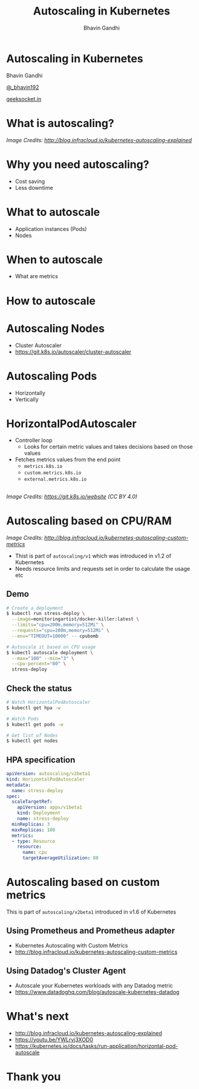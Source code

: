 #+TITLE: Autoscaling in Kubernetes
#+AUTHOR: Bhavin Gandhi
#+EMAIL: @_bhavin192
#+REVEAL_THEME: black
#+OPTIONS: num:nil toc:nil ^:nil
* Autoscaling in Kubernetes
  Bhavin Gandhi

  [[https://twitter.com/_bhavin192][@_bhavin192]]

  [[https://geeksocket.in][geeksocket.in]]
* What is autoscaling?
  [[file:images/autoscaling-explained.png]]

  /Image Credits: [[http://blog.infracloud.io/kubernetes-autoscaling-explained][http://blog.infracloud.io/kubernetes-autoscaling-explained]]/
* Why you need autoscaling?
  - Cost saving
  - Less downtime
* What to autoscale
  - Application instances (Pods)
  - Nodes
* When to autoscale
  - What are metrics
* How to autoscale
* Autoscaling Nodes
  - Cluster Autoscaler
  - [[https://git.k8s.io/autoscaler/cluster-autoscaler][https://git.k8s.io/autoscaler/cluster-autoscaler]]
* Autoscaling Pods
  - Horizontally
  - Vertically
* HorizontalPodAutoscaler
  - Controller loop
    - Looks for certain metric values and takes decisions based on those values
  - Fetches metrics values from the end point
    - src_sh[:exports code]{metrics.k8s.io}
    - src_sh[:exports code]{custom.metrics.k8s.io}
    - src_sh[:exports code]{external.metrics.k8s.io}
** 
   [[file:images/horizontal-pod-autoscaler.png]]

   /Image Credits: [[https://git.k8s.io/website][https://git.k8s.io/website]] (CC BY 4.0)/
* Autoscaling based on CPU/RAM
  [[file:images/core-metrics.png]]

  /Image Credits: [[http://blog.infracloud.io/kubernetes-autoscaling-custom-metrics][http://blog.infracloud.io/kubernetes-autoscaling-custom-metrics]]/
  #+BEGIN_NOTES
  - Thist is part of src_sh[:exports code]{autoscaling/v1} which was introduced in v1.2 of Kubernetes
  - Needs resource limits and requests set in order to calculate the usage etc
  #+END_NOTES
** Demo
   #+BEGIN_SRC bash
   # Create a deployment
   $ kubectl run stress-deploy \
     --image=monitoringartist/docker-killer:latest \
     --limits="cpu=200m,memory=512Mi" \
     --requests="cpu=200m,memory=512Mi" \
     --env="TIMEOUT=10000" -- cpubomb

   # Autoscale it based on CPU usage
   $ kubectl autoscale deployment \
     --max="100" --min="3" \
     --cpu-percent="80" \
     stress-deploy
   #+END_SRC
** Check the status
   #+BEGIN_SRC bash
   # Watch HorizontalPodAutoscaler
   $ kubectl get hpa -w

   # Watch Pods
   $ kubectl get pods -w

   # Get list of Nodes
   $ kubectl get nodes
   #+END_SRC
** HPA specification
   #+BEGIN_SRC yaml
   apiVersion: autoscaling/v2beta1
   kind: HorizontalPodAutoscaler
   metadata:
     name: stress-deploy
   spec:
     scaleTargetRef:
       apiVersion: apps/v1beta1
       kind: Deployment
       name: stress-deploy
     minReplicas: 3
     maxReplicas: 100
     metrics:
     - type: Resource
       resource:
         name: cpu
         targetAverageUtilization: 80
   #+END_SRC
* Autoscaling based on custom metrics
  #+BEGIN_NOTES
  This is part of src_sh[:exports code]{autoscaling/v2beta1} introduced in v1.6 of Kubernetes
  #+END_NOTES
** Using Prometheus and Prometheus adapter
   - Kubernetes Autoscaling with Custom Metrics
   - [[http://blog.infracloud.io/kubernetes-autoscaling-custom-metrics][http://blog.infracloud.io/kubernetes-autoscaling-custom-metrics]]
** Using Datadog's Cluster Agent
   - Autoscale your Kubernetes workloads with any Datadog metric
   - [[https://www.datadoghq.com/blog/autoscale-kubernetes-datadog][https://www.datadoghq.com/blog/autoscale-kubernetes-datadog]]
* What's next
  - [[http://blog.infracloud.io/kubernetes-autoscaling-explained][http://blog.infracloud.io/kubernetes-autoscaling-explained]]
  - [[https://youtu.be/YWLrvj3XOD0][https://youtu.be/YWLrvj3XOD0]]
  - [[https://kubernetes.io/docs/tasks/run-application/horizontal-pod-autoscale][https://kubernetes.io/docs/tasks/run-application/horizontal-pod-autoscale]]
* Thank you
